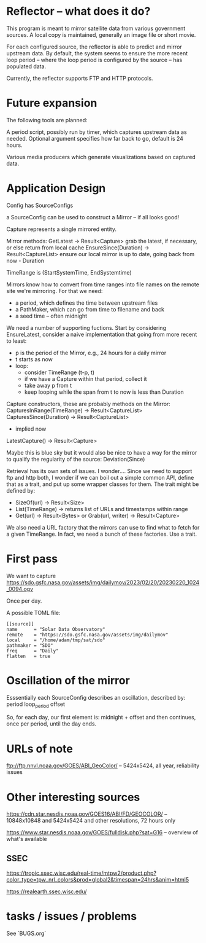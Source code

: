 * Reflector -- what does it do?

This program is meant to mirror satellite data from various government
sources.  A local copy is maintained, generally an image file or short
movie.

For each configured source, the reflector is able to predict and
mirror upstream data.  By default, the system seems to ensure the more
recent loop period -- where the loop period is configured by the
source -- has populated data.

Currently, the reflector supports FTP and HTTP protocols.

* Future expansion

The following tools are planned:

A period script, possibly run by timer, which captures upstream data
as needed.  Optional argument specifies how far back to go, default is
24 hours.

Various media producers which generate visualizations based on
captured data.

* Application Design

Config has SourceConfigs

a SourceConfig can be used to construct a Mirror -- if all looks good!

Capture represents a single mirrored entity.

Mirror methods:
  GetLatest -> Result<Capture>
    grab the latest, if necessary, or else return from local cache
  EnsureSince(Duration) -> Result<CaptureList>
    ensure our local mirror is up to date, going back from now - Duration

TimeRange is (StartSystemTime, EndSystemtime)

Mirrors know how to convert from time ranges into file names on the
remote site we're mirroring.  For that we need:
 - a period, which defines the time between upstream files
 - a PathMaker, which can go from time to filename and back
 - a seed time -- often midnight

We need a number of supporting fuctions.  Start by considering EnsureLatest,
consider a naive implementation that going from more recent to least:
  - p is the period of the Mirror, e.g., 24 hours for a daily mirror
  - t starts as now
  - loop:
    - consider TimeRange (t-p, t)
    - if we have a Capture within that period, collect it
    - take away p from t
    - keep looping while the span from t to now is less than Duration

Capture constructors, these are probably methods on the Mirror:
  CapturesInRange(TimeRange) -> Result<CaptureList>
  CapturesSince(Duration) -> Result<CaptureList>
    - implied now
  LatestCapture() -> Result<Capture>

Maybe this is blue sky but it would also be nice to have a way for the
mirror to qualify the regularity of the source:
  Deviation(Since)

Retrieval has its own sets of issues.  I wonder....  Since we need to
support ftp and http both, I wonder if we can boil out a simple common
API, define that as a trait, and put up some wrapper classes for them.
The trait might be defined by:
 - SizeOf(url) -> Result<Size>
 - List(TimeRange) -> returns list of URLs and timestamps within range
 - Get(url) -> Result<Bytes> 
   or
   Grab(url, writer) -> Result<Capture>

We also need a URL factory that the mirrors can use to find what to
fetch for a given TimeRange.  In fact, we need a bunch of these
factories.  Use a trait.

* First pass

We want to capture
https://sdo.gsfc.nasa.gov/assets/img/dailymov/2023/02/20/20230220_1024_0094.ogv

Once per day.

A possible TOML file:

#+begin_example
[[source]]
name      = "Solar Data Observatory"
remote	  = "https://sdo.gsfc.nasa.gov/assets/img/dailymov"
local     = "/home/adam/tmp/sat/sdo"
pathmaker = "SDO"
freq      = "Daily"
flatten   = true
#+end_example

* Oscillation of the mirror

Esssentially each SourceConfig describes an oscillation, described by:
  period
  loop_period
  offset

So, for each day, our first element is:
  midnight + offset
and then continues, once per period, until the day ends.

* URLs of note

ftp://ftp.nnvl.noaa.gov/GOES/ABI_GeoColor/
  -- 5424x5424, all year, reliability issues

* Other interesting sources

https://cdn.star.nesdis.noaa.gov/GOES16/ABI/FD/GEOCOLOR/
 -- 10848x10848 and 5424x5424 and other resolutions, 72 hours only

https://www.star.nesdis.noaa.gov/GOES/fulldisk.php?sat=G16
 -- overview of what's available

** SSEC

https://tropic.ssec.wisc.edu/real-time/mtpw2/product.php?color_type=tpw_nrl_colors&prod=global2&timespan=24hrs&anim=html5

https://realearth.ssec.wisc.edu/

* tasks / issues / problems

See `BUGS.org`
